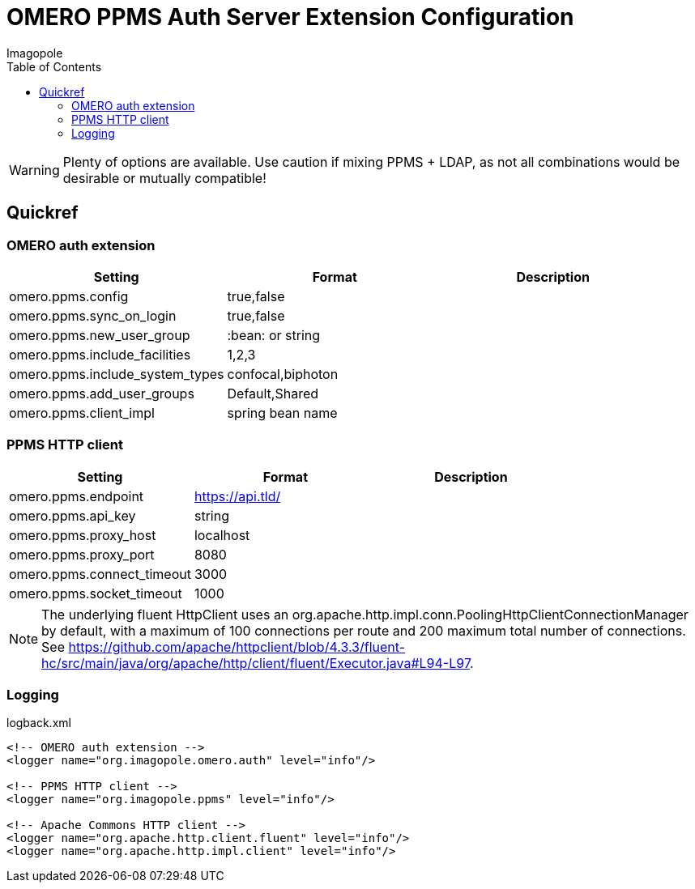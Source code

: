 = OMERO PPMS Auth Server Extension Configuration
Imagopole
:fluent_hc_executor_url: https://github.com/apache/httpclient/blob/4.3.3/fluent-hc/src/main/java/org/apache/http/client/fluent/Executor.java#L94-L97
:source-highlighter: coderay
:toc:


WARNING: Plenty of options are available. Use caution if mixing PPMS + LDAP, as not all combinations
         would be desirable or mutually compatible!

== Quickref

=== OMERO auth extension

[width="100%", options="header"]
|===================================================================================================
|Setting                            |Format               |Description
|+omero.ppms.config+                |true,false           |
|+omero.ppms.sync_on_login+         |true,false           |
|+omero.ppms.new_user_group+        |:bean: or string     |
|+omero.ppms.include_facilities+    |1,2,3                |
|+omero.ppms.include_system_types+  |confocal,biphoton    |
|+omero.ppms.add_user_groups+       |Default,Shared       |
|+omero.ppms.client_impl+           |spring bean name     |
|===================================================================================================

=== PPMS HTTP client

[width="100%", options="header"]
|===================================================================================================
|Setting                            |Format           |Description
|+omero.ppms.endpoint+              |https://api.tld/ |
|+omero.ppms.api_key+               |string           |
|+omero.ppms.proxy_host+            |localhost        |
|+omero.ppms.proxy_port+            |8080             |
|+omero.ppms.connect_timeout+       |3000             |
|+omero.ppms.socket_timeout+        |1000             |
|===================================================================================================

NOTE: The underlying fluent HttpClient uses an +org.apache.http.impl.conn.PoolingHttpClientConnectionManager+
      by default, with a maximum of 100 connections per route and 200 maximum total number of connections.
      See {fluent_hc_executor_url}.

=== Logging

[source,xml]
.logback.xml
----
<!-- OMERO auth extension -->
<logger name="org.imagopole.omero.auth" level="info"/>

<!-- PPMS HTTP client -->
<logger name="org.imagopole.ppms" level="info"/>

<!-- Apache Commons HTTP client -->
<logger name="org.apache.http.client.fluent" level="info"/>
<logger name="org.apache.http.impl.client" level="info"/>
----
